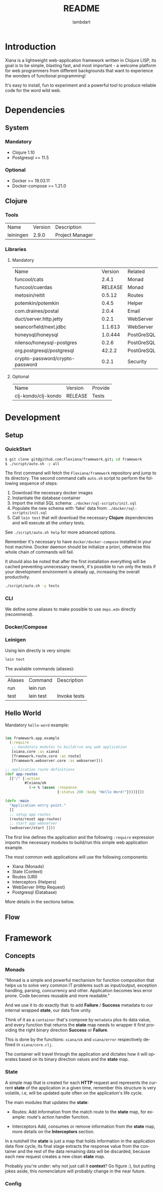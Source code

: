 #+TITLE: README
#+AUTHOR: lambdart
#+EMAIL: lambdart@protonmail.com
#+DESCRIPTION: Flexiana WebApp Framework
#+KEYWORDS: clojure webapp framework
#+LANGUAGE: en
#+BABEL: :cache yes
#+STARTUP: overview

* Introduction

  Xiana is a lightweight web-application framework written in Clojure LISP,
  its goal is to be simple, blasting fast, and most important - a welcome
  platform for web programmers from different backgrounds that want to
  experience the wonders of functional programming!

  It's easy to install, fun to experiment and a powerful
  tool to produce reliable code for the word wild web.

* Dependencies
** System
*** Mandatory

    - Clojure 1.10
    - Postgresql >= 11.5

*** Optional

    - Docker >= 19.03.11
    - Docker-compose >= 1.21.0

** Clojure
*** Tools

    | Name      | Version | Description     |
    | leiningen |   2.9.0 | Project Manager |

*** Libraries
**** Mandatory

     | Name                            | Version | Related    |
     | funcool/cats                    |   2.4.1 | Monad      |
     | funcool/cuerdas                 | RELEASE | Monad      |
     | metosin/reitit                  |  0.5.12 | Routes     |
     | potemkin/potemkin               |   0.4.5 | Helper     |
     | com.draines/postal              |   2.0.4 | Email      |
     | duct/server.http.jetty          |   0.2.1 | WebServer  |
     | seancorfield/next.jdbc          | 1.1.613 | WebServer  |
     | honeysql/honeysql               | 1.0.444 | PostGreSQL |
     | nilenso/honeysql-postgres       |   0.2.6 | PostGreSQL |
     | org.postgresql/postgresql       |  42.2.2 | PostGreSQL |
     | crypto-password/crypto-password |   0.2.1 | Security   |

**** Optional

     | Name                | Version | Provide |
     | clj-kondo/clj-kondo | RELEASE | Tests   |

* Development
** Setup
*** QuickStart

    #+BEGIN_SRC sh
    $ git clone git@github.com:Flexiana/framework.git; cd framework
    $ ./script/auto.sh -y all
    #+END_SRC

    The first command will fetch the ~Flexiana/framework~ repository and jump
    to its directory. The second command calls ~auto.sh~ script to perform the
    following sequence of steps:

    1. Download the necessary docker images
    2. Instantiate the database container
    3. Import the initial SQL schema: ~./docker/sql-scripts/init.sql~
    4. Populate the new schema with 'fake' data from: ~./docker/sql-scripts/init.sql~
    5. Call =lein test= that will download the necessary *Clojure*
       dependencies and will execute all the unitary tests.

    See ~./script/auto.sh help~ for more advanced options.

    Remember it's necessary to have =docker/docker-compose= installed in your
    host machine. Docker daemon should be initialize a priori, otherwise this
    whole chain of commands will fail.

    It should also be noted that after the first installation everything will
    be cached preventing unnecessary rework, it's possible to run only
    the tests if your development environment is already up,
    increasing the overall productivity.

    #+BEGIN_SRC sh
    ./script/auto.sh -y tests
    #+END_SRC

*** CLI

    We define some aliases to make possible to use ~deps.edn~ directly
    (recommend).

*** Docker/Compose
*** Leinigen

    Using lein directly is very simple:

    #+BEGIN_SRC sh
    lein test
    #+END_SRC

    The available commands (aliases):

    | Aliases | Command   | Description       |
    | run     | lein run  |                   |
    | test    | lein test | Invoke tests      |

** Hello World

   Mandatory =hello-word= example:

   #+BEGIN_SRC clojure

   (ns framework.app.example
     (:require
      ;; mandatory modules to build/run any web application
      [xiana.core :as xiana]
      [framework.route.core :as route]
      [framework.webserver.core :as webserver]))

   ;; application route definitions
   (def app-routes
     [["/" {:action
            #(xiana/ok
              (-> % (assoc :response
                           {:status 200 :body "Hello Word!"})))}]])

   (defn -main
     "Application entry point."
     []
     ;; setup app routes
     (route/reset app-routes)
     ;; start app webserver
     (webserver/start []))

   #+END_SRC

   The first line defines the application and the following =:require=
   expression imports the necessary modules to build/run this simple
   web application example.

   The most common web applications will use the following components:

   - Xiana (Monads)
   - State (Context)
   - Routes (URI)
   - Interceptors (Helpers)
   - WebServer (Http Request)
   - Postgresql (Database)

   More details in the sections below.

** Flow
* Framework
** Concepts
*** Monads

    "Monad is a simple and powerful mechanism for function composition that
    helps us to solve very common IT problems such as input/output, exception
    handling, parsing, concurrency and other. Application becomes less error prone.
    Code becomes reusable and more readable."

    And we use it to do exactly that: to add *Failure* / *Success* metadata
    to our internal wrapped *state*, our data flow unity.

    Think of it as a ~container~ that's compose by ~metadata~ plus
    its data value, and every function that returns the *state* map needs
    to wrapper it first providing the right binary direction *Success* or
    *Failure*.

    This is done by the functions: ~xiana/ok~ and ~xiana/error~ respectively
    defined in ~xiana/core.clj~.

    The container will travel through the application and dictates
    how it will operates based on its binary direction values and
    the *state* map.

*** State

    A simple map that is created for each *HTTP* request
    and represents the current *state* of the application
    in a given time, remember this structure is very volatile, i.e,
    will be updated quite often on the application's life cycle.

    The main modules that updates the *state*:

    - Routes:
      Add information from the match route to the *state* map,
      for example: route's action handler function.

    - Interceptors
      Add, consumes or remove information from the *state* map,
      more details on the *Interceptors* section.

    In a nutshell the *state* is just a map that holds information in the
    application data flow cycle, its final stage extracts the response value
    from the container and the rest of the data remaining data
    will be discarded, because each new request creates
    a new clean *state* map.

    Probably you're under: why not just call it *context*? Go figure :),
    but putting jokes aside, this nomenclature will probably change in the
    near future.

*** Config

    The configuration module controls the resources options and its
    specifications values, that will be fetched at run time by the
    resources modules - *server/database* - in their initialization
    processes, by adding this layer of abstraction we provide a simple,
    robust, and extensible mechanisms to manage our configuration
    data.

    So, we use the same and well know ~.edn~ file map that simplifies
    everything, maintaining a certain degree of legibility.

    The default development configuration file can be found at:
    ~./config/dev/config.edn~.

    NOTE: It's highly recommended to read the ~config.edn~ file and at least
    understand the basic syntax and its implications (options/specs), specially
    if you want to work on the core development of the framework.

    The environment variable =FRAMEWORK_EDN_CONFIG= holds the file path
    definition and can be easily changed before the call of any auxiliary
    command, e.g:

    #+BEGIN_SRC sh
    env FRAMEWORK_EDN_CONFIG=./config/prod/config.edn lein test
    #+END_SRC

    That way it's very simple to extend the framework without concert to much
    about where and how this data will be used.

*** Routes
*** Interceptors
*** Resources
**** Webserver
**** Database
** Architecture
*** File-Tree

    This is the current directory tree architecture, remember to update
    this block after every significant update!

    #+BEGIN_SRC
    .
    ├── framework
    │   ├── app
    │   │   ├── core.clj
    │   │   ├── controllers
    │   │   ├── helpers
    │   │   ├── models
    │   │   └── view
    │   │       └── css
    │   │           └── tailwind
    │   │               ├── core.cljc
    │   │               ├── helpers.cljc
    │   │               ├── preparers.cljc
    │   │               └── resolvers.cljc
    │   ├── auth
    │   │   └── hash.clj
    │   ├── config
    │   │   └── core.clj
    │   ├── db
    │   │   ├── core.clj
    │   │   ├── postgresql.clj
    │   │   └── sql.clj
    │   ├── interceptor
    │   │   ├── core.clj
    │   │   ├── helpers.clj
    │   │   ├── muuntaja.clj
    │   │   ├── queue.clj
    │   │   └── wrap.clj
    │   ├── mail
    │   │   └── core.clj
    │   ├── route
    │   │   ├── core.clj
    │   │   └── helpers.clj
    │   ├── session
    │   │   └── core.clj
    │   ├── state
    │   │   └── core.clj
    │   └── webserver
    │       └── core.clj
    └── xiana
        ├── commons.clj
        └── core.clj
    #+END_SRC

* Contributions
* LICENSE
* References

  1. https://clojuredocs.org/clojure.edn/read
  2. http://funcool.github.io/cats/latest/
  3. https://medium.com/@yuriigorbylov/monads-and-why-do-they-matter-9a285862e8b4

* EOF
